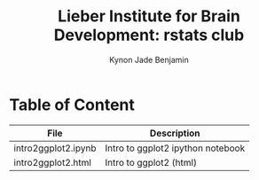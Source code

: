 #+Title:  Lieber Institute for Brain Development: rstats club
#+Author: Kynon Jade Benjamin
* Table of Content

| File                | Description                       |
|---------------------+-----------------------------------|
| intro2ggplot2.ipynb | Intro to ggplot2 ipython notebook |
| intro2ggplot2.html  | Intro to ggplot2 (html)           |
